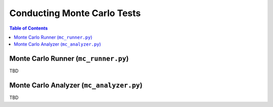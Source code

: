 *****************************
Conducting Monte Carlo Tests
*****************************

.. contents:: Table of Contents




Monte Carlo Runner (``mc_runner.py``)
===========================================

TBD



Monte Carlo Analyzer (``mc_analyzer.py``)
===========================================

TBD
